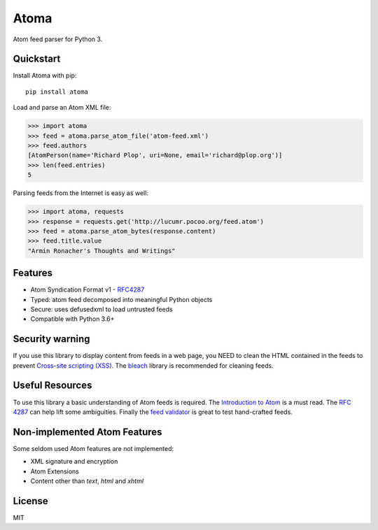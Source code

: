 Atoma
=====

.. image:: https://travis-ci.org/NicolasLM/atoma.svg?branch=master
    :target: https://travis-ci.org/NicolasLM/atoma
.. image:: https://coveralls.io/repos/github/NicolasLM/atoma/badge.svg?branch=master
    :target: https://coveralls.io/github/NicolasLM/atoma?branch=master

Atom feed parser for Python 3.

Quickstart
----------

Install Atoma with pip::

   pip install atoma

Load and parse an Atom XML file:

.. code:: python

    >>> import atoma
    >>> feed = atoma.parse_atom_file('atom-feed.xml')
    >>> feed.authors
    [AtomPerson(name='Richard Plop', uri=None, email='richard@plop.org')]
    >>> len(feed.entries)
    5

Parsing feeds from the Internet is easy as well:

.. code:: python

    >>> import atoma, requests
    >>> response = requests.get('http://lucumr.pocoo.org/feed.atom')
    >>> feed = atoma.parse_atom_bytes(response.content)
    >>> feed.title.value
    "Armin Ronacher's Thoughts and Writings"

Features
--------

* Atom Syndication Format v1 - `RFC4287 <https://tools.ietf.org/html/rfc4287>`_
* Typed: atom feed decomposed into meaningful Python objects
* Secure: uses defusedxml to load untrusted feeds
* Compatible with Python 3.6+

Security warning
----------------

If you use this library to display content from feeds in a web page, you NEED
to clean the HTML contained in the feeds to prevent `Cross-site scripting (XSS)
<https://en.wikipedia.org/wiki/Cross-site_scripting>`_. The `bleach
<https://github.com/mozilla/bleach>`_ library is recommended for cleaning feeds.

Useful Resources
----------------

To use this library a basic understanding of Atom feeds is required. The
`Introduction to Atom <https://validator.w3.org/feed/docs/atom.html>`_ is a must
read. The `RFC 4287 <https://tools.ietf.org/html/rfc4287>`_ can help lift some
ambiguities. Finally the `feed validator <https://validator.w3.org/feed/>`_ is
great to test hand-crafted feeds.

Non-implemented Atom Features
-----------------------------

Some seldom used Atom features are not implemented:

* XML signature and encryption
* Atom Extensions
* Content other than `text`, `html` and `xhtml`

License
-------

MIT
